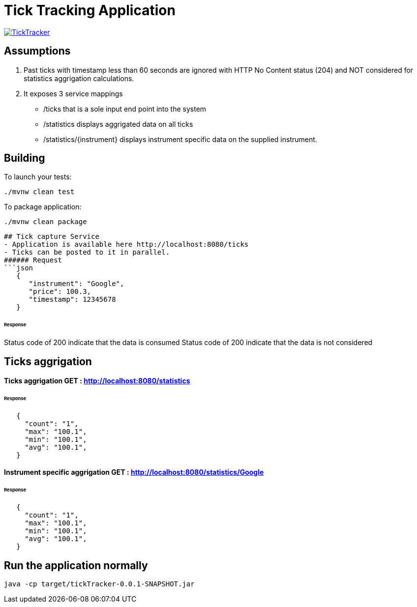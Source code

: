 = Tick Tracking Application

image:https://github.com/excelsior43/tickTracker/blob/master/TickTracker.jpg[link="https://github.com/excelsior43/tickTracker/blob/master/TickTracker.jpg"]

== Assumptions 

1. Past ticks with timestamp less than 60 seconds are ignored with HTTP No Content status (204) and NOT considered for statistics aggrigation calculations.
2. It exposes 3 service mappings
- /ticks that is a sole input end point into the system
- /statistics displays aggrigated data on all ticks
- /statistics/{instrument} displays instrument specific data on the supplied instrument.

== Building

To launch your tests:
```
./mvnw clean test

```

To package application:
```
./mvnw clean package

```

```
## Tick capture Service
- Application is available here http://localhost:8080/ticks
- Ticks can be posted to it in parallel. 
###### Request
```json
   {
      "instrument": "Google",
      "price": 100.3,
      "timestamp": 12345678
   }
```
###### Response
Status code of 200 indicate that the data is consumed
Status code of 200 indicate that the data is not considered

## Ticks aggrigation

#### Ticks aggrigation  GET : http://localhost:8080/statistics

###### Response
```json
   {
     "count": "1",
     "max": "100.1",
     "min": "100.1",
     "avg": "100.1",
   }
```


#### Instrument specific aggrigation  GET : http://localhost:8080/statistics/Google

###### Response
```json
   {
     "count": "1",
     "max": "100.1",
     "min": "100.1",
     "avg": "100.1",
   }
```


== Run the application normally

```
java -cp target/tickTracker-0.0.1-SNAPSHOT.jar  
```

